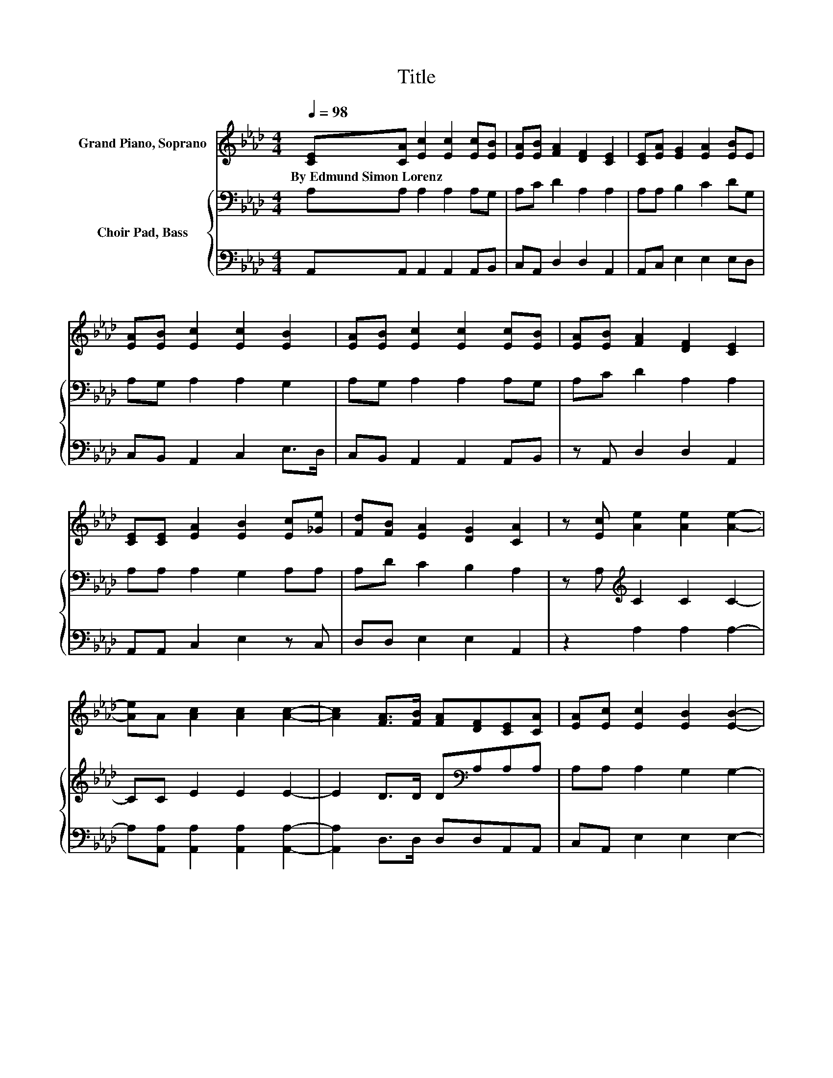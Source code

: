 X:1
T:Title
%%score 1 { 2 | 3 }
L:1/8
Q:1/4=98
M:4/4
K:Ab
V:1 treble nm="Grand Piano, Soprano"
V:2 bass nm="Choir Pad, Bass"
V:3 bass 
V:1
 [CE][CA] [Ec]2 [Ec]2 [Ec][EB] | [EA][EB] [FA]2 [DF]2 [CE]2 | [CE][EA] [EG]2 [EA]2 [EB]E | %3
w: By~Edmund~Simon~Lorenz * * * * *|||
 [EA][EB] [Ec]2 [Ec]2 [EB]2 | [EA][EB] [Ec]2 [Ec]2 [Ec][EB] | [EA][EB] [FA]2 [DF]2 [CE]2 | %6
w: |||
 [CE][CE] [EA]2 [EB]2 [Ec][_Ge] | [Fd][FB] [EA]2 [DG]2 [CA]2 | z [Ec] [Ae]2 [Ae]2 [Ae]2- | %9
w: |||
 [Ae]A [Ac]2 [Ac]2 [Ac]2- | [Ac]2 [FA]>[FB] [FA][DF][CE][CA] | [EA][Ec] [Ec]2 [EB]2 [EB]2- | %12
w: |||
 [EB][Ec] [Ae]2 [Ae]2 [Ae]2- | [Ae]A [Ac]2 [Ac]2 [Ac]2- | [Ac]2 [FA]>[FB] [FA][DF] [CE]2 | %15
w: |||
 [EA][Fd] [Ec]2 [DB]2 [CA]2- | [CA]6 z2 |] %17
w: ||
V:2
 A,A, A,2 A,2 A,G, | A,C D2 A,2 A,2 | A,A, B,2 C2 DG, | A,G, A,2 A,2 G,2 | A,G, A,2 A,2 A,G, | %5
 A,C D2 A,2 A,2 | A,A, A,2 G,2 A,A, | A,D C2 B,2 A,2 | z A,[K:treble] C2 C2 C2- | CC E2 E2 E2- | %10
 E2 D>D D[K:bass]A,A,A, | A,A, A,2 G,2 G,2- | G,A,[K:treble] C2 C2 C2- | CC E2 E2 E2- | %14
 E2 D>D D[K:bass]A, A,2 | A,A, A,2 G,2 A,2- | A,6 z2 |] %17
V:3
 A,,A,, A,,2 A,,2 A,,B,, | C,A,, D,2 D,2 A,,2 | A,,C, E,2 E,2 E,D, | C,B,, A,,2 C,2 E,>D, | %4
 C,B,, A,,2 A,,2 A,,B,, | z A,, D,2 D,2 A,,2 | A,,A,, C,2 E,2 z C, | D,D, E,2 E,2 A,,2 | %8
 z2 A,2 A,2 A,2- | A,[A,,A,] [A,,A,]2 [A,,A,]2 [A,,A,]2- | [A,,A,]2 D,>D, D,D,A,,A,, | %11
 C,A,, E,2 E,2 E,2- | E,2 A,2 A,2 A,2- | A,[A,,A,] [A,,A,]2 [A,,A,]2 [A,,A,]2- | %14
 [A,,A,]2 D,>D, D,D, A,,2 | C,D, E,2 E,2 A,,2- | A,,6 z2 |] %17

